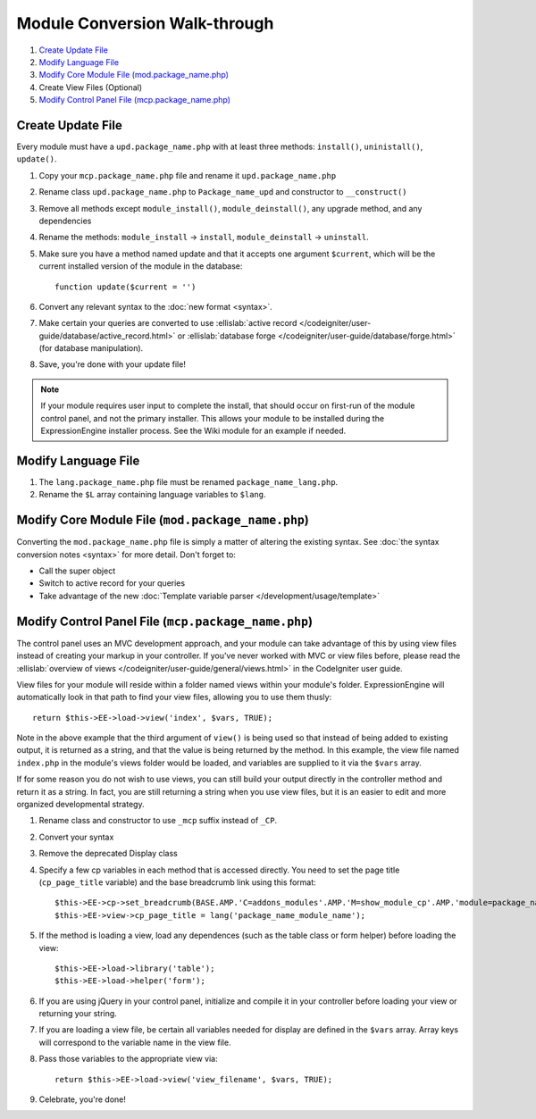 Module Conversion Walk-through
==============================

.. highlight:: php

#. `Create Update File`_
#. `Modify Language File`_
#. `Modify Core Module File (mod.package_name.php)`_
#. Create View Files (Optional)
#. `Modify Control Panel File (mcp.package_name.php)`_

Create Update File
------------------

Every module must have a ``upd.package_name.php`` with at least three
methods: ``install()``, ``uninistall()``, ``update()``.

#. Copy your ``mcp.package_name.php`` file and rename it
   ``upd.package_name.php``
#. Rename class ``upd.package_name.php`` to ``Package_name_upd`` and
   constructor to ``__construct()``
#. Remove all methods except ``module_install()``,
   ``module_deinstall()``, any
   upgrade method, and any dependencies
#. Rename the methods: ``module_install`` → ``install``,
   ``module_deinstall`` → ``uninstall``.
#. Make sure you have a method named update and that it accepts one
   argument ``$current``, which will be the current installed version of
   the module in the database::

    function update($current = '')

#. Convert any relevant syntax to the :doc:`new format <syntax>`.
#. Make certain your queries are converted to use :ellislab:`active
   record </codeigniter/user-guide/database/active_record.html>`
   or :ellislab:`database forge
   </codeigniter/user-guide/database/forge.html>` (for database
   manipulation).
#. Save, you're done with your update file!

.. note:: If your module requires user input to complete the install,
  that should occur on first-run of the module control panel, and not
  the primary installer. This allows your module to be installed during
  the ExpressionEngine installer process. See the Wiki module for an
  example if needed.

Modify Language File
--------------------

#. The ``lang.package_name.php`` file must be renamed
   ``package_name_lang.php``.
#. Rename the ``$L`` array containing language variables to ``$lang``.

Modify Core Module File (``mod.package_name.php``)
--------------------------------------------------

Converting the ``mod.package_name.php`` file is simply a matter of
altering the existing syntax. See :doc:`the syntax conversion notes
<syntax>` for more detail. Don't forget to:

- Call the super object
- Switch to active record for your queries
- Take advantage of the new :doc:`Template variable parser
  </development/usage/template>`

Modify Control Panel File (``mcp.package_name.php``)
----------------------------------------------------

The control panel uses an MVC development approach, and your module can
take advantage of this by using view files instead of creating your
markup in your controller. If you've never worked with MVC or view files
before, please read the :ellislab:`overview of views
</codeigniter/user-guide/general/views.html>` in the CodeIgniter user
guide.

View files for your module will reside within a folder named views
within your module's folder. ExpressionEngine will automatically look in
that path to find your view files, allowing you to use them thusly::

  return $this->EE->load->view('index', $vars, TRUE);

Note in the above example that the third argument of ``view()`` is being
used so that instead of being added to existing output, it is returned
as a string, and that the value is being returned by the method. In this
example, the view file named ``index.php`` in the module's views folder
would be loaded, and variables are supplied to it via the ``$vars``
array.

If for some reason you do not wish to use views, you can still build
your output directly in the controller method and return it as a string.
In fact, you are still returning a string when you use view files, but
it is an easier to edit and more organized developmental strategy.

#. Rename class and constructor to use ``_mcp`` suffix instead of
   ``_CP``.
#. Convert your syntax
#. Remove the deprecated Display class
#. Specify a few cp variables in each method that is accessed directly.
   You need to set the page title (``cp_page_title`` variable) and the
   base breadcrumb link using this format::

    $this->EE->cp->set_breadcrumb(BASE.AMP.'C=addons_modules'.AMP.'M=show_module_cp'.AMP.'module=package_name', lang('package_name_module_name'));
    $this->EE->view->cp_page_title = lang('package_name_module_name');

#. If the method is loading a view, load any dependences (such as the
   table class or form helper) before loading the view::

    $this->EE->load->library('table');
    $this->EE->load->helper('form');

#. If you are using jQuery in your control panel, initialize and compile
   it in your controller before loading your view or returning your
   string.
#. If you are loading a view file, be certain all variables needed for
   display are defined in the ``$vars`` array. Array keys will
   correspond to the variable name in the view file.
#. Pass those variables to the appropriate view via::

    return $this->EE->load->view('view_filename', $vars, TRUE);

#. Celebrate, you're done!
